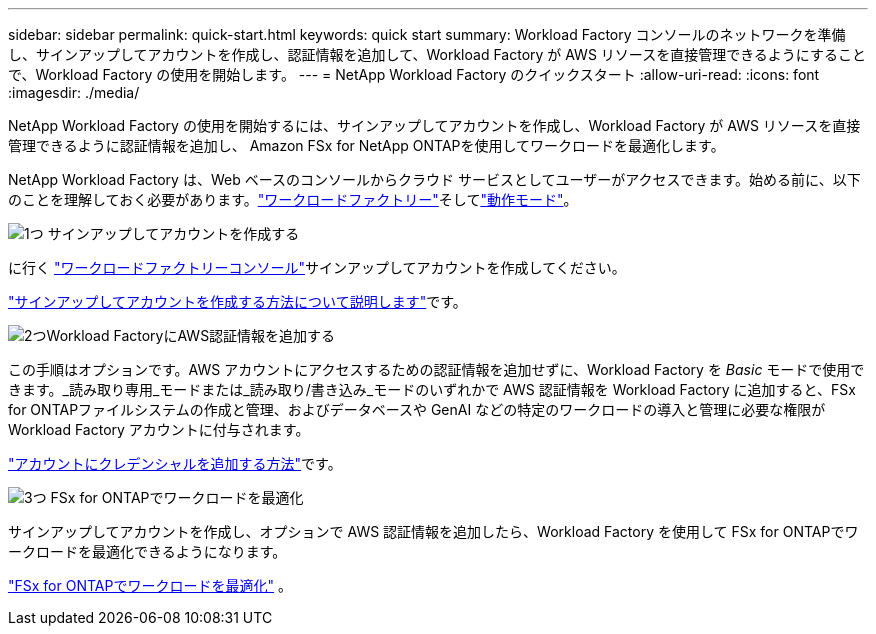 ---
sidebar: sidebar 
permalink: quick-start.html 
keywords: quick start 
summary: Workload Factory コンソールのネットワークを準備し、サインアップしてアカウントを作成し、認証情報を追加して、Workload Factory が AWS リソースを直接管理できるようにすることで、Workload Factory の使用を開始します。 
---
= NetApp Workload Factory のクイックスタート
:allow-uri-read: 
:icons: font
:imagesdir: ./media/


[role="lead"]
NetApp Workload Factory の使用を開始するには、サインアップしてアカウントを作成し、Workload Factory が AWS リソースを直接管理できるように認証情報を追加し、 Amazon FSx for NetApp ONTAPを使用してワークロードを最適化します。

NetApp Workload Factory は、Web ベースのコンソールからクラウド サービスとしてユーザーがアクセスできます。始める前に、以下のことを理解しておく必要があります。link:workload-factory-overview.html["ワークロードファクトリー"]そしてlink:operational-modes.html["動作モード"]。

.image:https://raw.githubusercontent.com/NetAppDocs/common/main/media/number-1.png["1つ"] サインアップしてアカウントを作成する
[role="quick-margin-para"]
に行く https://console.workloads.netapp.com["ワークロードファクトリーコンソール"^]サインアップしてアカウントを作成してください。

[role="quick-margin-para"]
link:sign-up-saas.html["サインアップしてアカウントを作成する方法について説明します"]です。

.image:https://raw.githubusercontent.com/NetAppDocs/common/main/media/number-2.png["2つ"]Workload FactoryにAWS認証情報を追加する
[role="quick-margin-para"]
この手順はオプションです。AWS アカウントにアクセスするための認証情報を追加せずに、Workload Factory を _Basic_ モードで使用できます。_読み取り専用_モードまたは_読み取り/書き込み_モードのいずれかで AWS 認証情報を Workload Factory に追加すると、FSx for ONTAPファイルシステムの作成と管理、およびデータベースや GenAI などの特定のワークロードの導入と管理に必要な権限が Workload Factory アカウントに付与されます。

[role="quick-margin-para"]
link:add-credentials.html["アカウントにクレデンシャルを追加する方法"]です。

.image:https://raw.githubusercontent.com/NetAppDocs/common/main/media/number-3.png["3つ"] FSx for ONTAPでワークロードを最適化
[role="quick-margin-para"]
サインアップしてアカウントを作成し、オプションで AWS 認証情報を追加したら、Workload Factory を使用して FSx for ONTAPでワークロードを最適化できるようになります。

[role="quick-margin-para"]
link:whats-next.html["FSx for ONTAPでワークロードを最適化"] 。
